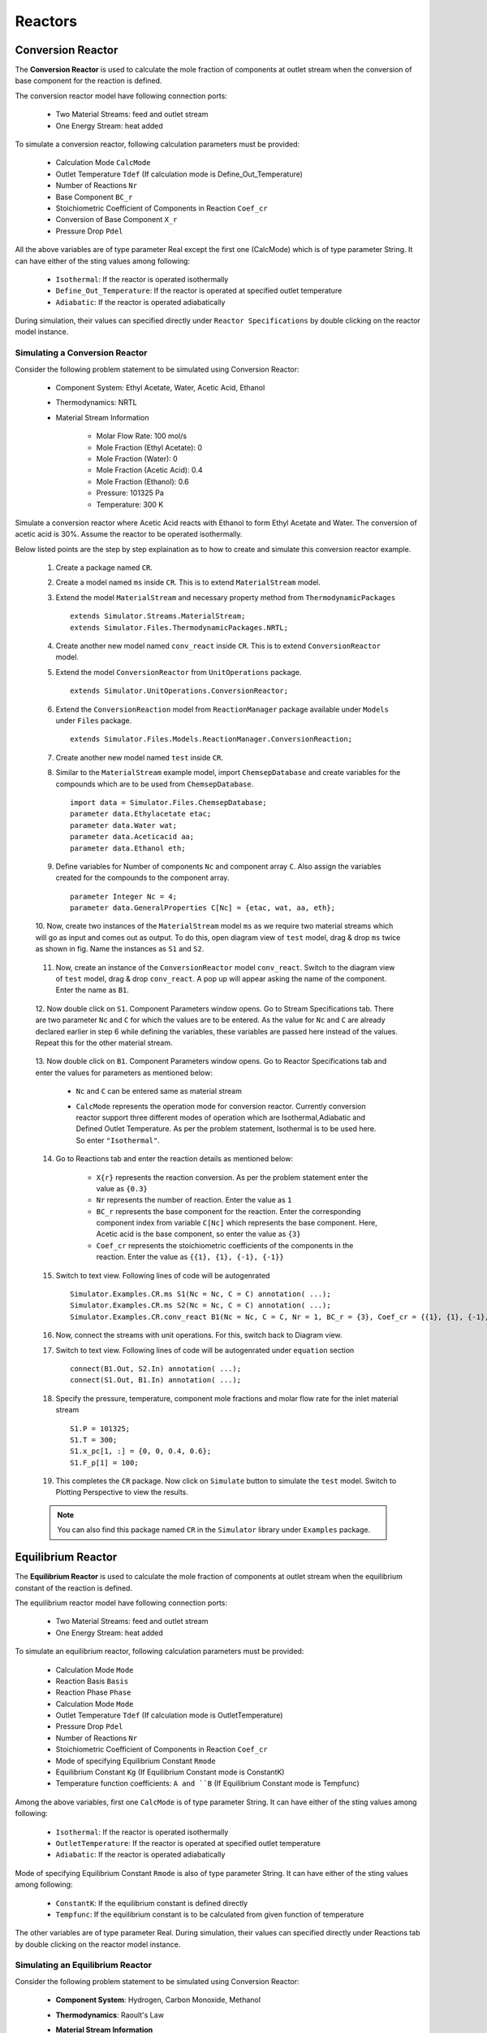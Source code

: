 .. _reactors:

Reactors
=========

Conversion Reactor
------------------

The **Conversion Reactor** is used to calculate the mole fraction of components at outlet stream when the conversion of base component for the reaction is defined.

The conversion reactor model have following connection ports:

 * Two Material Streams: feed and outlet stream
 * One Energy Stream: heat added

To simulate a conversion reactor, following calculation parameters must be provided:

 - Calculation Mode ``CalcMode``
 - Outlet Temperature ``Tdef`` (If calculation mode is Define_Out_Temperature)
 - Number of Reactions ``Nr``
 - Base Component ``BC_r``
 - Stoichiometric Coefficient of Components in Reaction ``Coef_cr``
 - Conversion of Base Component ``X_r``
 - Pressure Drop ``Pdel``

All the above variables are of type parameter Real except the first one (CalcMode) which is of type parameter String. It can have either of the sting values among following:

 - ``Isothermal``: If the reactor is operated isothermally
 - ``Define_Out_Temperature``: If the reactor is operated at specified outlet temperature
 - ``Adiabatic``: If the reactor is operated adiabatically

During simulation, their values can specified directly under ``Reactor Specifications`` by double clicking on the reactor model instance.

Simulating a Conversion Reactor
~~~~~~~~~~~~~~~~~~~~~~~~~~~~~~~~

Consider the following problem statement to be simulated using Conversion Reactor:

 - Component System: Ethyl Acetate, Water, Acetic Acid, Ethanol
 - Thermodynamics: NRTL
 - Material Stream Information

	- Molar Flow Rate: 100 mol/s
	- Mole Fraction (Ethyl Acetate): 0
	- Mole Fraction (Water): 0
	- Mole Fraction (Acetic Acid): 0.4
	- Mole Fraction (Ethanol): 0.6
	- Pressure: 101325 Pa
	- Temperature: 300 K

Simulate a conversion reactor where Acetic Acid reacts with Ethanol to form Ethyl Acetate and Water. 
The conversion of acetic acid is 30%. Assume the reactor to be operated isothermally.

Below listed points are the step by step explaination as to how to create and simulate this conversion reactor example.

 1. Create a package named ``CR``.

 2. Create a model named ``ms`` inside ``CR``. This is to extend ``MaterialStream`` model.

 3. Extend the model ``MaterialStream`` and necessary property method from ``ThermodynamicPackages`` ::

		extends Simulator.Streams.MaterialStream;
		extends Simulator.Files.ThermodynamicPackages.NRTL;

 4. Create another new model named ``conv_react`` inside ``CR``. This is to extend ``ConversionReactor`` model.

 5. Extend the model ``ConversionReactor`` from ``UnitOperations`` package. ::

		extends Simulator.UnitOperations.ConversionReactor;
  
 6. Extend the ``ConversionReaction`` model from ``ReactionManager`` package available under ``Models`` under ``Files`` package. ::
  
		extends Simulator.Files.Models.ReactionManager.ConversionReaction;
		
 7. Create another new model named ``test`` inside ``CR``.
 
 8. Similar to the ``MaterialStream`` example model, import ``ChemsepDatabase`` and create variables for the compounds which are to be used from ``ChemsepDatabase``. ::
	
		import data = Simulator.Files.ChemsepDatabase;
		parameter data.Ethylacetate etac;
		parameter data.Water wat;
		parameter data.Aceticacid aa;
		parameter data.Ethanol eth;

 9. Define variables for Number of components ``Nc`` and component array ``C``. Also assign the variables created for the compounds to the component array. ::
	
		parameter Integer Nc = 4;
		parameter data.GeneralProperties C[Nc] = {etac, wat, aa, eth};
		
 10. Now, create two instances of the ``MaterialStream`` model ``ms`` as we require two material streams which will go as input and comes out as output.
 To do this, open diagram view of ``test`` model, drag & drop ``ms`` twice as shown in fig. Name the instances as ``S1`` and ``S2``.

	 .. image:: ../img/cr-ms-drop.png
	
 11. Now, create an instance of the ``ConversionReactor`` model ``conv_react``. Switch to the diagram view of ``test`` model, drag & drop ``conv_react``. A pop up will appear asking the name of the component. Enter the name as ``B1``.

	 .. image:: ../img/cr-drop.png
	
 12. Now double click on ``S1``. Component Parameters window opens. Go to Stream Specifications tab. 
 There are two parameter ``Nc`` and ``C`` for which the values are to be entered. 
 As the value for ``Nc`` and ``C`` are already declared earlier in step 6 while defining the variables, these variables are passed here instead of the values. 
 Repeat this for the other material stream.
	 
	  	.. image:: ../img/cr-in-par.png
	  
 13. Now double click on ``B1``. Component Parameters window opens. 
 Go to Reactor Specifications tab and enter the values for parameters as mentioned below:
     
	 - ``Nc`` and ``C`` can be entered same as material stream 
	 - ``CalcMode`` represents the operation mode for conversion reactor. Currently conversion reactor support three different modes of operation which are Isothermal,Adiabatic and Defined Outlet Temperature. As per the problem statement, Isothermal is to be used here. So enter ``"Isothermal"``.

	    .. image:: ../img/cr-par.png

 14. Go to Reactions tab and enter the reaction details as mentioned below:
	 
	 - ``X{r}`` represents the reaction conversion. As per the problem statement enter the value as ``{0.3}``
	 - ``Nr`` represents the number of reaction. Enter the value as ``1``
	 - ``BC_r`` represents the base component for the reaction. Enter the corresponding component index from variable ``C[Nc]`` which represents the base component. Here, Acetic acid is the base component, so enter the value as ``{3}``
	 - ``Coef_cr`` represents the stoichiometric coefficients of the components in the reaction. Enter the value as ``{{1}, {1}, {-1}, {-1}}``
	   
	 .. image:: ../img/crx-par.png
	 
 15. Switch to text view. Following lines of code will be autogenrated ::
	 
	  Simulator.Examples.CR.ms S1(Nc = Nc, C = C) annotation( ...);
	  Simulator.Examples.CR.ms S2(Nc = Nc, C = C) annotation( ...);
	  Simulator.Examples.CR.conv_react B1(Nc = Nc, C = C, Nr = 1, BC_r = {3}, Coef_cr = {{1}, {1}, {-1}, {-1}}, X_r = {0.3}, CalcMode = "Isothermal", Tdef = 300) annotation( ...);
  
 16. Now, connect the streams with unit operations. For this, switch back to Diagram view.
 
     .. image:: ../img/cr-connected.png
 

 17. Switch to text view. Following lines of code will be autogenrated under ``equation`` section :: 
  
		connect(B1.Out, S2.In) annotation( ...);
		connect(S1.Out, B1.In) annotation( ...);

 18. Specify the pressure, temperature, component mole fractions and molar flow rate for the inlet material stream ::

	  S1.P = 101325;
  	  S1.T = 300;
  	  S1.x_pc[1, :] = {0, 0, 0.4, 0.6};
  	  S1.F_p[1] = 100;

 19. This completes the ``CR`` package. Now click on ``Simulate`` button to simulate the ``test`` model. Switch to Plotting Perspective to view the results.
 
 .. note::
 		 You can also find this package named ``CR`` in the ``Simulator`` library under ``Examples`` package.


Equilibrium Reactor
---------------------

The **Equilibrium Reactor** is used to calculate the mole fraction of components at outlet stream when the equilibrium constant of the reaction is defined.

The equilibrium reactor model have following connection ports:

 * Two Material Streams: feed and outlet stream
 * One Energy Stream: heat added

To simulate an equilibrium reactor, following calculation parameters must be provided:

 - Calculation Mode ``Mode``
 - Reaction Basis ``Basis``
 - Reaction Phase ``Phase``
 - Calculation Mode ``Mode``
 - Outlet Temperature ``Tdef`` (If calculation mode is OutletTemperature)
 - Pressure Drop ``Pdel``
 - Number of Reactions ``Nr``
 - Stoichiometric Coefficient of Components in Reaction ``Coef_cr``
 - Mode of specifying Equilibrium Constant ``Rmode``
 - Equilibrium Constant ``Kg`` (If Equilibrium Constant mode is ConstantK)
 - Temperature function coefficients: ``A and ``B`` (If Equilibrium Constant mode is Tempfunc)

Among the above variables, first one ``CalcMode`` is of type parameter String. It can have either of the sting values among following:

 - ``Isothermal``: If the reactor is operated isothermally
 - ``OutletTemperature``: If the reactor is operated at specified outlet temperature
 - ``Adiabatic``: If the reactor is operated adiabatically

Mode of specifying Equilibrium Constant ``Rmode`` is also of type parameter String. It can have either of the sting values among following:

 - ``ConstantK``: If the equilibrium constant is defined directly
 - ``Tempfunc``: If the equilibrium constant is to be calculated from given function of temperature

The other variables are of type parameter Real. 
During simulation, their values can specified directly under Reactions tab by double clicking on the reactor model instance.


Simulating an Equilibrium Reactor
~~~~~~~~~~~~~~~~~~~~~~~~~~~~~~~~~~

Consider the following problem statement to be simulated using Conversion Reactor:

 - **Component System**: Hydrogen, Carbon Monoxide, Methanol
 - **Thermodynamics**: Raoult's Law
 - **Material Stream Information**

	**Molar Flow Rate**: 27.7778 mol/s
	**Mole Fraction (Hydrogen)**: 0
	**Mole Fraction (Carbon Monoxide)**: 0
	**Mole Fraction (Methanol)**: 0
	**Pressure**: 101325 Pa
	**Temperature**: 366.5 K

Simulate an equilibrium reactor where Hydrogen reacts with Carbon Monoxide to form Methanol. 
The equilibirum constant is considered to be 0.5 and is defined on the basis of activity. 
Assume the reactor to be operated isothermally and the reaction to be taking place in vapor phase.

Below listed points are the step by step explaination as to how to create and simulate this equilibrium reactor example.

 1. Create a package named ``EquilibriumReactor``.

 2. Create a model named ``ms`` inside ``EquilibriumReactor``. This is to extend ``MaterialStream`` model.

 3. Extend the model ``MaterialStream`` and necessary property method from ``ThermodynamicPackages`` ::

		extends Simulator.Streams.MaterialStream;
		extends Simulator.Files.ThermodynamicPackages.RaoultsLaw;
		
 4. Create another new model named ``EqRxr`` inside ``EquilibriumReactor``.
 
 5. Similar to the ``MaterialStream`` example model, import ``ChemsepDatabase`` and create variables for the compounds which are to be used from ``ChemsepDatabase``. ::
	
		import data = Simulator.Files.ChemsepDatabase;
		parameter data.Hydrogen hyd;
		parameter data.Carbonmonoxide com;
		parameter data.Methanol meth;

 6. Define variables for Number of components ``Nc`` and component array ``C``. Also assign the variables created for the compounds to the component array. ::
	
		parameter Integer Nc = 3;
		parameter data.GeneralProperties C[Nc] = {hyd,com,meth};
		
 7. Now, create two instances of the ``MaterialStream`` model ``ms`` as we require two material streams which will go as input and comes out as output. To do this, open diagram view of ``test`` model, drag & drop ``ms`` twice as shown in fig. Name the instances as ``Inlet`` and ``Outlet``.

	 .. image:: ../img/eq-ms-drop.png
	
 8. Now, Drag and drop the ``EquilibriumReactor`` model available under ``UnitOperations``. Name the instance as ``Eqreactor``.

	 .. image:: ../img/eq-drop.png
	
 9. Now double click on ``Inlet``. Component Parameters window opens. Go to Stream Specifications tab. 
 There are two parameter ``Nc`` and ``C`` for which the values are to be entered. 
 As the value for ``Nc`` and ``C`` are already declared earlier in step 6 while defining the variables, these variables are passed here instead of the values. 
 Repeat this for the other material stream.
	 
	  	.. image:: ../img/eq-in-par.png
	  
 10. Now double click on ``Eqreactor``. Component Parameters window opens. 
 Go to Reactor Specifications tab and enter the values for parameters as mentioned below:
     
	 - ``Nc`` and ``C`` can be entered same as material stream 
	 - ``CalcMode`` represents the operation mode for equilibrium reactor. Currently, equilibrium reactor support three different modes of operation which are Isothermal,Adiabatic and Defined Outlet Temperature. As per the problem statement, Isothermal is to be used here. So enter ``"Isothermal"``.

	    .. image:: ../img/eq-par.png

 11. Go to Reactions tab and enter the reaction details as mentioned below:
	 
	 - ``Phase`` represents the reaction phase. Currently, the equilibrium reactor support two phases: vapour and liquid. As per the problem statement, it's a vapour phase reaction. So enter the ``Phase`` as ``Vapour``.
	 - ``Basis`` represents the basis on which the equilibrium constant is defined. Currently, the equilibrium reactor support three basis: activity, mole fraction and partial pressure. As per the problem statement, the equilibrium constant is defined on basis of activity. SO enter the ``Basis`` as ``Activity``.
	 - ``Coef_cr`` represents the stoichiometric coefficients of the components in the reaction. Enter the value as ``{{1}, {1}, {-1}, {-1}}``.
	 - ``Rmode`` represents the different modes by which the equilibrium constant an be defined. Currently, equilibrium reactor supports two modes: Constant K and K as a function of temperature. As per the problem statement, equilibirum constant value is given. So enter ``Rmode`` as ``ConstantK``.
	 - ``Kg`` represents the equilibrium constant value. Enter the value as {0.5}.
	   
	 .. image:: ../img/eqx-par.png
	 
 12. Switch to text view. Following lines of code will be autogenrated ::
	 
	  Simulator.Examples.EquilibriumReactor.ms Inlet(Nc = Nc, C = C) annotation( ...);
	  Simulator.Examples.EquilibriumReactor.ms Outlet(Nc = Nc, C = C) annotation( ...);
	  Simulator.UnitOperations.EquilibriumReactor Eqreactor(Basis = "Activity",C = C, Coef_cr = {{-2}, {-1}, {1}}, Kg = {0.5}, Mode = "Isothermal", Nc = Nc, Phase = "Vapour", Rmode = "ConstantK") annotation( ...);
  
 13. Now, connect the streams with unit operations. For this, switch back to Diagram view.
 
     .. image:: ../img/eq-connected.png
 

 14. Switch to text view. Following lines of code will be autogenrated under ``equation`` section :: 
  
		connect(Inlet.Out, Eqreactor.In) annotation( ...);
		connect(Eqreactor.Out, Outlet.In) annotation( ...);

 15. Specify the pressure, temperature, component mole fractions and molar flow rate for the inlet material stream ::

  	  Inlet.T = 366.5;
  	  Inlet.P = 101325;
  	  Inlet.F_p[1] = 27.7778;
  	  Inlet.x_pc[1, :] = {0.667,0.333,0};


 15. This completes the ``EquilibriumReactor`` package. Now click on ``Simulate`` button to simulate the ``EqRxr`` model. Switch to Plotting Perspective to view the results.
 
 .. note::
 		 You can also find this package named ``EquilibriumReactor`` in the ``Simulator`` library under ``Examples`` package.